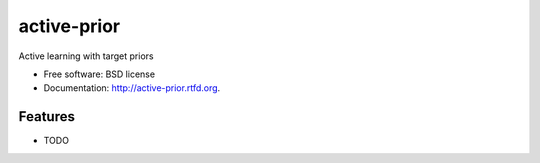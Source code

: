 ===============================
active-prior
===============================

.. image:: https://badge.fury.io/py/active-prior.png
    :target: http://badge.fury.io/py/active-prior
    
.. image:: https://travis-ci.org/aronwc/active-prior.png?branch=master
        :target: https://travis-ci.org/aronwc/active-prior

.. image:: https://pypip.in/d/active-prior/badge.png
        :target: https://crate.io/packages/active-prior?version=latest


Active learning with target priors

* Free software: BSD license
* Documentation: http://active-prior.rtfd.org.

Features
--------

* TODO